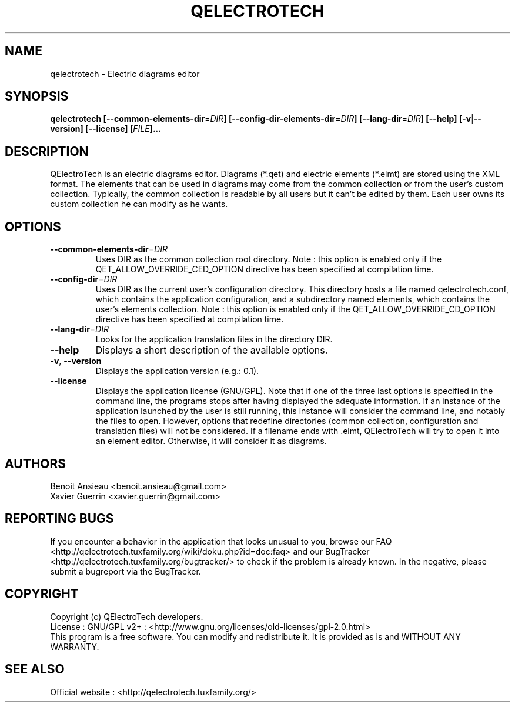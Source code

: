 .TH QELECTROTECH 1 "AUGUST 2008" QElectroTech "User Manual"
.SH NAME
qelectrotech \- Electric diagrams editor
.SH SYNOPSIS
.B qelectrotech
.B [\-\-common\-elements\-dir\fR=\fIDIR\fB]
.B [\-\-config\-dir\-elements\-dir\fR=\fIDIR\fB]
.B [\-\-lang\-dir\fR=\fIDIR\fB]
.B [\-\-help]
.B [\-v\fR|\fB\-\-version]
.B [\-\-license]
.B [\fIFILE\fB]...

.SH DESCRIPTION
QElectroTech is an electric diagrams editor. Diagrams (*.qet) and electric elements (*.elmt) are stored using the XML format.
The elements that can be used in diagrams may come from the common collection or from the user's custom collection.
Typically, the common collection is readable by all users but it can't be edited by them.
Each user owns its custom collection he can modify as he wants.
.SH OPTIONS
.TP
\fB\-\-common\-elements\-dir\fR=\fIDIR\fR
Uses DIR as the common collection root directory. Note : this option is enabled only if the QET_ALLOW_OVERRIDE_CED_OPTION directive has been specified at compilation time.
.TP
\fB\-\-config\-dir\fR=\fIDIR\fR
Uses DIR as the current user's configuration directory. This directory hosts a file named qelectrotech.conf, which contains the application configuration, and a subdirectory named elements, which contains the user's elements collection.  Note : this option is enabled only if the QET_ALLOW_OVERRIDE_CD_OPTION directive has been specified at compilation time.
.TP
\fB\-\-lang\-dir\fR=\fIDIR\fR
Looks for the application translation files in the directory DIR.
.TP
\fB\-\-help\fR
Displays a short description of the available options.
.TP
\fB\-v\fR, \fB\-\-version\fR
Displays the application version (e.g.: 0.1).
.TP
\fB\-\-license\fR
Displays the application license (GNU/GPL).
Note that if one of the three last options is specified in the command line, the programs stops after having displayed the adequate information.
If an instance of the application launched by the user is still running, this instance will consider the command line, and notably the files to open.
However, options that redefine directories (common collection, configuration and translation files) will not be considered.
If a filename ends with .elmt, QElectroTech will try to open it into an element editor.
Otherwise, it will consider it as diagrams.
.SH AUTHORS
Benoit Ansieau <benoit.ansieau@gmail.com>
.br
Xavier Guerrin <xavier.guerrin@gmail.com>

.SH REPORTING BUGS
If you encounter a behavior in the application that looks unusual to you, browse our FAQ <http://qelectrotech.tuxfamily.org/wiki/doku.php?id=doc:faq> and our BugTracker <http://qelectrotech.tuxfamily.org/bugtracker/> to check if the problem is already known. In the negative, please submit a bugreport via the BugTracker. 

.SH COPYRIGHT
Copyright (c) QElectroTech developers.
.br
License : GNU/GPL v2+ : <http://www.gnu.org/licenses/old\-licenses/gpl\-2.0.html>
.br
This program is a free software. You can modify and redistribute it. It is provided as is and WITHOUT ANY WARRANTY.

.SH SEE ALSO
Official website : <http://qelectrotech.tuxfamily.org/>

